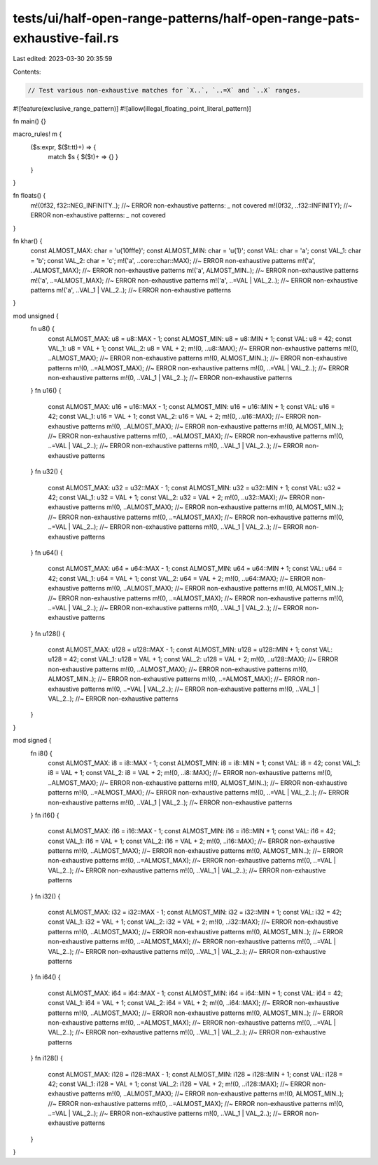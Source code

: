 tests/ui/half-open-range-patterns/half-open-range-pats-exhaustive-fail.rs
=========================================================================

Last edited: 2023-03-30 20:35:59

Contents:

.. code-block:: rs

    // Test various non-exhaustive matches for `X..`, `..=X` and `..X` ranges.

#![feature(exclusive_range_pattern)]
#![allow(illegal_floating_point_literal_pattern)]

fn main() {}

macro_rules! m {
    ($s:expr, $($t:tt)+) => {
        match $s { $($t)+ => {} }
    }
}

fn floats() {
    m!(0f32, f32::NEG_INFINITY..); //~ ERROR non-exhaustive patterns: `_` not covered
    m!(0f32, ..f32::INFINITY); //~ ERROR non-exhaustive patterns: `_` not covered
}

fn khar() {
    const ALMOST_MAX: char = '\u{10fffe}';
    const ALMOST_MIN: char = '\u{1}';
    const VAL: char = 'a';
    const VAL_1: char = 'b';
    const VAL_2: char = 'c';
    m!('a', ..core::char::MAX); //~ ERROR non-exhaustive patterns
    m!('a', ..ALMOST_MAX); //~ ERROR non-exhaustive patterns
    m!('a', ALMOST_MIN..); //~ ERROR non-exhaustive patterns
    m!('a', ..=ALMOST_MAX); //~ ERROR non-exhaustive patterns
    m!('a', ..=VAL | VAL_2..); //~ ERROR non-exhaustive patterns
    m!('a', ..VAL_1 | VAL_2..); //~ ERROR non-exhaustive patterns
}

mod unsigned {
    fn u8() {
        const ALMOST_MAX: u8 = u8::MAX - 1;
        const ALMOST_MIN: u8 = u8::MIN + 1;
        const VAL: u8 = 42;
        const VAL_1: u8 = VAL + 1;
        const VAL_2: u8 = VAL + 2;
        m!(0, ..u8::MAX); //~ ERROR non-exhaustive patterns
        m!(0, ..ALMOST_MAX); //~ ERROR non-exhaustive patterns
        m!(0, ALMOST_MIN..); //~ ERROR non-exhaustive patterns
        m!(0, ..=ALMOST_MAX); //~ ERROR non-exhaustive patterns
        m!(0, ..=VAL | VAL_2..); //~ ERROR non-exhaustive patterns
        m!(0, ..VAL_1 | VAL_2..); //~ ERROR non-exhaustive patterns
    }
    fn u16() {
        const ALMOST_MAX: u16 = u16::MAX - 1;
        const ALMOST_MIN: u16 = u16::MIN + 1;
        const VAL: u16 = 42;
        const VAL_1: u16 = VAL + 1;
        const VAL_2: u16 = VAL + 2;
        m!(0, ..u16::MAX); //~ ERROR non-exhaustive patterns
        m!(0, ..ALMOST_MAX); //~ ERROR non-exhaustive patterns
        m!(0, ALMOST_MIN..); //~ ERROR non-exhaustive patterns
        m!(0, ..=ALMOST_MAX); //~ ERROR non-exhaustive patterns
        m!(0, ..=VAL | VAL_2..); //~ ERROR non-exhaustive patterns
        m!(0, ..VAL_1 | VAL_2..); //~ ERROR non-exhaustive patterns
    }
    fn u32() {
        const ALMOST_MAX: u32 = u32::MAX - 1;
        const ALMOST_MIN: u32 = u32::MIN + 1;
        const VAL: u32 = 42;
        const VAL_1: u32 = VAL + 1;
        const VAL_2: u32 = VAL + 2;
        m!(0, ..u32::MAX); //~ ERROR non-exhaustive patterns
        m!(0, ..ALMOST_MAX); //~ ERROR non-exhaustive patterns
        m!(0, ALMOST_MIN..); //~ ERROR non-exhaustive patterns
        m!(0, ..=ALMOST_MAX); //~ ERROR non-exhaustive patterns
        m!(0, ..=VAL | VAL_2..); //~ ERROR non-exhaustive patterns
        m!(0, ..VAL_1 | VAL_2..); //~ ERROR non-exhaustive patterns
    }
    fn u64() {
        const ALMOST_MAX: u64 = u64::MAX - 1;
        const ALMOST_MIN: u64 = u64::MIN + 1;
        const VAL: u64 = 42;
        const VAL_1: u64 = VAL + 1;
        const VAL_2: u64 = VAL + 2;
        m!(0, ..u64::MAX); //~ ERROR non-exhaustive patterns
        m!(0, ..ALMOST_MAX); //~ ERROR non-exhaustive patterns
        m!(0, ALMOST_MIN..); //~ ERROR non-exhaustive patterns
        m!(0, ..=ALMOST_MAX); //~ ERROR non-exhaustive patterns
        m!(0, ..=VAL | VAL_2..); //~ ERROR non-exhaustive patterns
        m!(0, ..VAL_1 | VAL_2..); //~ ERROR non-exhaustive patterns
    }
    fn u128() {
        const ALMOST_MAX: u128 = u128::MAX - 1;
        const ALMOST_MIN: u128 = u128::MIN + 1;
        const VAL: u128 = 42;
        const VAL_1: u128 = VAL + 1;
        const VAL_2: u128 = VAL + 2;
        m!(0, ..u128::MAX); //~ ERROR non-exhaustive patterns
        m!(0, ..ALMOST_MAX); //~ ERROR non-exhaustive patterns
        m!(0, ALMOST_MIN..); //~ ERROR non-exhaustive patterns
        m!(0, ..=ALMOST_MAX); //~ ERROR non-exhaustive patterns
        m!(0, ..=VAL | VAL_2..); //~ ERROR non-exhaustive patterns
        m!(0, ..VAL_1 | VAL_2..); //~ ERROR non-exhaustive patterns
    }
}

mod signed {
    fn i8() {
        const ALMOST_MAX: i8 = i8::MAX - 1;
        const ALMOST_MIN: i8 = i8::MIN + 1;
        const VAL: i8 = 42;
        const VAL_1: i8 = VAL + 1;
        const VAL_2: i8 = VAL + 2;
        m!(0, ..i8::MAX); //~ ERROR non-exhaustive patterns
        m!(0, ..ALMOST_MAX); //~ ERROR non-exhaustive patterns
        m!(0, ALMOST_MIN..); //~ ERROR non-exhaustive patterns
        m!(0, ..=ALMOST_MAX); //~ ERROR non-exhaustive patterns
        m!(0, ..=VAL | VAL_2..); //~ ERROR non-exhaustive patterns
        m!(0, ..VAL_1 | VAL_2..); //~ ERROR non-exhaustive patterns
    }
    fn i16() {
        const ALMOST_MAX: i16 = i16::MAX - 1;
        const ALMOST_MIN: i16 = i16::MIN + 1;
        const VAL: i16 = 42;
        const VAL_1: i16 = VAL + 1;
        const VAL_2: i16 = VAL + 2;
        m!(0, ..i16::MAX); //~ ERROR non-exhaustive patterns
        m!(0, ..ALMOST_MAX); //~ ERROR non-exhaustive patterns
        m!(0, ALMOST_MIN..); //~ ERROR non-exhaustive patterns
        m!(0, ..=ALMOST_MAX); //~ ERROR non-exhaustive patterns
        m!(0, ..=VAL | VAL_2..); //~ ERROR non-exhaustive patterns
        m!(0, ..VAL_1 | VAL_2..); //~ ERROR non-exhaustive patterns
    }
    fn i32() {
        const ALMOST_MAX: i32 = i32::MAX - 1;
        const ALMOST_MIN: i32 = i32::MIN + 1;
        const VAL: i32 = 42;
        const VAL_1: i32 = VAL + 1;
        const VAL_2: i32 = VAL + 2;
        m!(0, ..i32::MAX); //~ ERROR non-exhaustive patterns
        m!(0, ..ALMOST_MAX); //~ ERROR non-exhaustive patterns
        m!(0, ALMOST_MIN..); //~ ERROR non-exhaustive patterns
        m!(0, ..=ALMOST_MAX); //~ ERROR non-exhaustive patterns
        m!(0, ..=VAL | VAL_2..); //~ ERROR non-exhaustive patterns
        m!(0, ..VAL_1 | VAL_2..); //~ ERROR non-exhaustive patterns
    }
    fn i64() {
        const ALMOST_MAX: i64 = i64::MAX - 1;
        const ALMOST_MIN: i64 = i64::MIN + 1;
        const VAL: i64 = 42;
        const VAL_1: i64 = VAL + 1;
        const VAL_2: i64 = VAL + 2;
        m!(0, ..i64::MAX); //~ ERROR non-exhaustive patterns
        m!(0, ..ALMOST_MAX); //~ ERROR non-exhaustive patterns
        m!(0, ALMOST_MIN..); //~ ERROR non-exhaustive patterns
        m!(0, ..=ALMOST_MAX); //~ ERROR non-exhaustive patterns
        m!(0, ..=VAL | VAL_2..); //~ ERROR non-exhaustive patterns
        m!(0, ..VAL_1 | VAL_2..); //~ ERROR non-exhaustive patterns
    }
    fn i128() {
        const ALMOST_MAX: i128 = i128::MAX - 1;
        const ALMOST_MIN: i128 = i128::MIN + 1;
        const VAL: i128 = 42;
        const VAL_1: i128 = VAL + 1;
        const VAL_2: i128 = VAL + 2;
        m!(0, ..i128::MAX); //~ ERROR non-exhaustive patterns
        m!(0, ..ALMOST_MAX); //~ ERROR non-exhaustive patterns
        m!(0, ALMOST_MIN..); //~ ERROR non-exhaustive patterns
        m!(0, ..=ALMOST_MAX); //~ ERROR non-exhaustive patterns
        m!(0, ..=VAL | VAL_2..); //~ ERROR non-exhaustive patterns
        m!(0, ..VAL_1 | VAL_2..); //~ ERROR non-exhaustive patterns
    }
}



